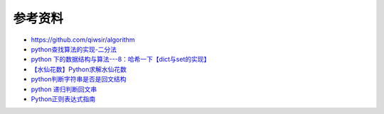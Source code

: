 参考资料
===========

* `<https://github.com/qiwsir/algorithm>`_
* `python查找算法的实现-二分法 <http://www.cnblogs.com/yupeng/p/3418293.html>`_
* `python 下的数据结构与算法---8：哈希一下【dict与set的实现】 <http://www.cnblogs.com/pengsixiong/p/5326893.html>`_
* `【水仙花数】Python求解水仙花数 <http://approach.iteye.com/blog/1044883>`_
* `python判断字符串是否是回文结构 <http://azaleasays.com/2010/12/11/python-string-is-palindrome/>`_
* `python 递归判断回文串 <https://segmentfault.com/q/1010000003989274>`_
* `Python正则表达式指南 <http://www.cnblogs.com/huxi/archive/2010/07/04/1771073.html>`_
